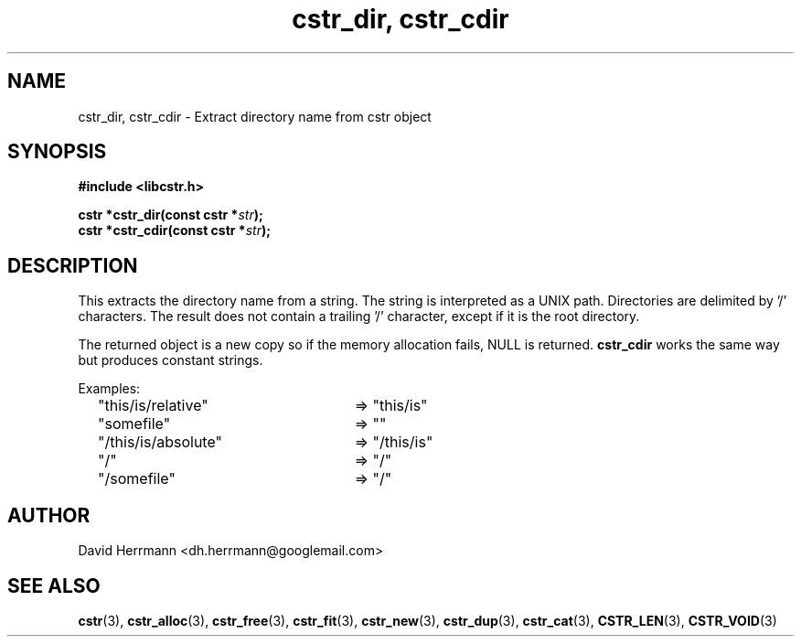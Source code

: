 .\"
.\" Written 2011 by David Herrmann
.\" Dedicated to the Public Domain
.\"
.TH "cstr_dir, cstr_cdir" 3 "August 2011" "David Herrmann" "CSTR Library"
.SH NAME
cstr_dir, cstr_cdir \- Extract directory name from cstr object

.SH SYNOPSIS
.B #include <libcstr.h>

.BI "cstr *cstr_dir(const cstr *" str ");"
.br
.BI "cstr *cstr_cdir(const cstr *" str ");"

.SH DESCRIPTION
This extracts the directory name from a string. The string is interpreted as a
UNIX path. Directories are delimited by '/' characters. The result does not
contain a trailing '/' character, except if it is the root directory.

The returned object is a new copy so if the memory allocation fails, NULL is
returned.
.B cstr_cdir
works the same way but produces constant strings.

Examples:
.br
	"this/is/relative"	=> "this/is"
.br
	"somefile"		=> ""
.br
	"/this/is/absolute"	=> "/this/is"
.br
	"/"				=> "/"
.br
	"/somefile"		=> "/"

.SH AUTHOR
David Herrmann <dh.herrmann@googlemail.com>
.SH "SEE ALSO"
.BR cstr (3),
.BR cstr_alloc (3),
.BR cstr_free (3),
.BR cstr_fit (3),
.BR cstr_new (3),
.BR cstr_dup (3),
.BR cstr_cat (3),
.BR CSTR_LEN (3),
.BR CSTR_VOID (3)
